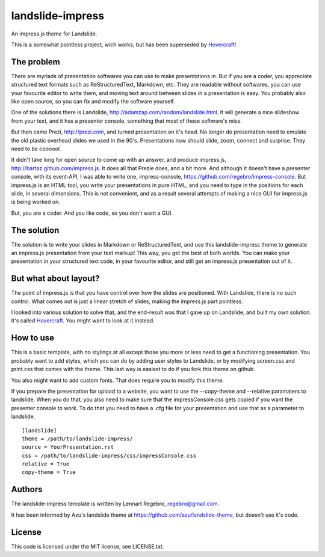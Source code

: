 landslide-impress
=================

An impress.js theme for Landslide.

This is a somewhat pointless project, wich works, but has been 
superseded by `Hovercraft! <https://github.com/regebro/hovercraft>`_

The problem
-----------

There are myriads of presentation softwares you can use to make presentations
in. But if you are a coder, you appreciate structured text formats such as
ReStructuredText, Markdown, etc. They are readable without softwares, you can
use your favourite editor to write them, and moving text around between
slides in a presentation is easy. You probably also like open source, so you
can fix and modify the software yourself.

One of the solutions there is Landslide,
http://adamzap.com/random/landslide.html. It will generate a nice slideshow
from your text, and it has a presenter console, something that most of these
software's miss.

But then came Prezi, http://prezi.com, and turned presentation on it's head.
No longer do presentation need to emulate the old plastic overhead slides we
used in the 90's. Presentations now should slide, zoom, connect and surprise.
They need to be *coooool*.

It didn't take long for open source to come up with an answer, and produce
impress.js, http://bartaz.github.com/impress.js. It does all that Prezie
does, and a bit more. And although it doesn't have a presenter console, with
its event-API, I was able to write one, impress-console,
https://github.com/regebro/impress-console. But impress.js is an HTML tool,
you write your presentations in pure HTML, and you need to type in the
positions for each slide, in several dimensions. This is not convenient, and
as a result several attempts of making a nice GUI for impress.js is being
worked on.

But, you are a coder. And you like code, so you don't want a GUI.

The solution
------------

The solution is to write your slides in Markdown or ReStructuredText, and use
this landslide-impress theme to generate an impress.js presentation from your
text markup! This way, you get the best of both worlds. You can make your
presentation in your structured text code, in your favourite editor, and
still get an impress.js presentation out of it.

But what about layout?
----------------------

The point of impress.js is that you have control over how the slides are
positioned. With Landslide, there is no such control. What comes out is just
a linear stretch of slides, making the impress.js part pointless.

I looked into various solution to solve that, and the end-result was
that I gave up on Landslide, and built my own solution. It's called
`Hovercraft <https://github.com/regebro/hovercraft>`_. You might want
to look at it instead.

How to use
----------

This is a basic template, with no stylings at all except those you more or
less need to get a functioning presentation. You probably want to add styles,
which you can do by adding user styles to Landslide, or by modifying
screen.css and print.css that comes with the theme. This last way is easiest to do
if you fork this theme on github.

You also might want to add custom fonts. That does require you to modify this theme.

If you prepare the presentation for upload to a website, you want to use the
--copy-theme and --relative paramaters to landslide. When you do that, you
also need to make sure that the impressConsole.css gets copied if you want
the presenter console to work. To do that you need to have a .cfg file for
your presentation and use that as a parameter to landslide.

::

   [landslide]
   theme = /path/to/landslide-impress/
   source = YourPresentation.rst
   css = /path/to/landslide-impress/css/impressConsole.css
   relative = True
   copy-theme = True


Authors
-------

The landslide-impress template is written by Lennart Regebro,
regebro@gmail.com. 

It has been informed by Azu's landslide theme at
https://github.com/azu/landslide-theme, but doesn't use it's code.

License
-------

This code is licensed under the MIT license, see LICENSE.txt.
